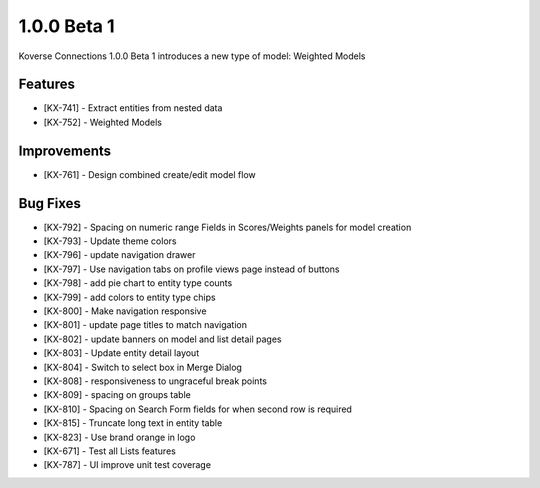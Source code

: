 1.0.0 Beta 1
------------------------

Koverse Connections 1.0.0 Beta 1 introduces a new type of model: Weighted Models

Features
++++++++

- [KX-741] - Extract entities from nested data
- [KX-752] - Weighted Models

Improvements
++++++++++++

- [KX-761] - Design combined create/edit model flow


Bug Fixes
+++++++++


- [KX-792] - Spacing on numeric range Fields in Scores/Weights panels for model creation
- [KX-793] - Update theme colors
- [KX-796] - update navigation drawer
- [KX-797] - Use navigation tabs on profile views page instead of buttons
- [KX-798] - add pie chart to entity type counts
- [KX-799] - add colors to entity type chips
- [KX-800] - Make navigation responsive
- [KX-801] - update page titles to match navigation
- [KX-802] - update banners on model and list detail pages
- [KX-803] - Update entity detail layout
- [KX-804] - Switch to select box in Merge Dialog
- [KX-808] - responsiveness to ungraceful break points
- [KX-809] - spacing on groups table
- [KX-810] - Spacing on Search Form fields for when second row is required
- [KX-815] - Truncate long text in entity table
- [KX-823] - Use brand orange in logo
- [KX-671] - Test all Lists features
- [KX-787] - UI improve unit test coverage
